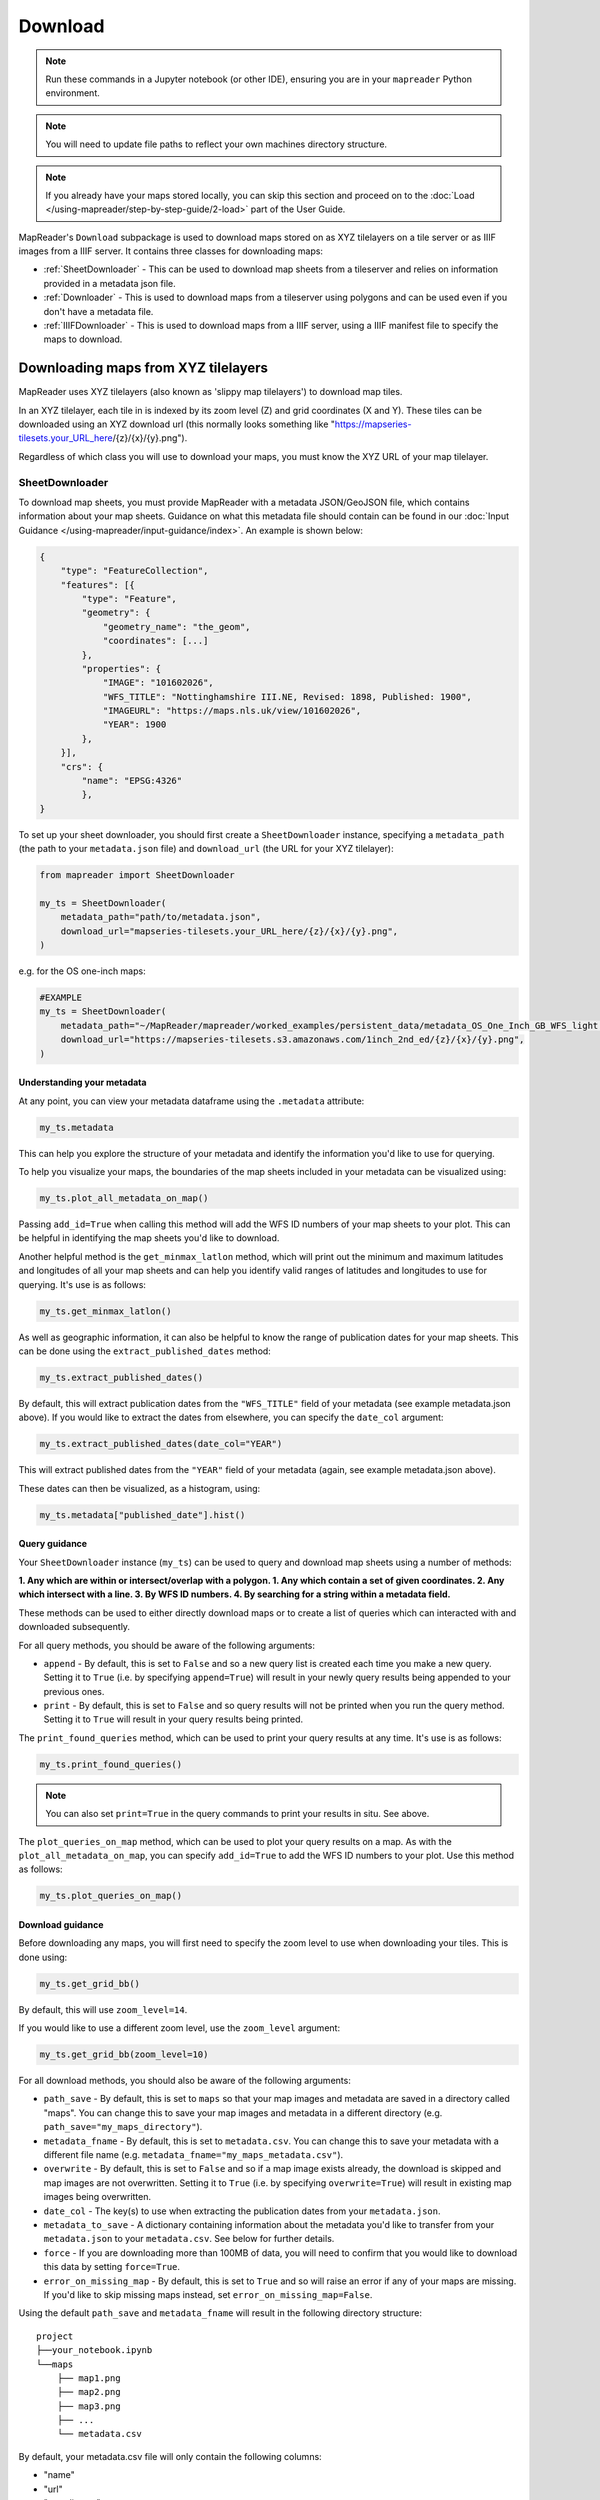 Download
=========

.. todo:: Add comment saying navigate in your terminal to your working directory and then open a notebook from there. Shift right click on a folder in windows to copy path name.
.. todo:: Add instruction to create a new notebook.

.. note:: Run these commands in a Jupyter notebook (or other IDE), ensuring you are in your ``mapreader`` Python environment.

.. note:: You will need to update file paths to reflect your own machines directory structure.

.. note:: If you already have your maps stored locally, you can skip this section and proceed on to the :doc:`Load </using-mapreader/step-by-step-guide/2-load>` part of the User Guide.

MapReader's ``Download`` subpackage is used to download maps stored on as XYZ tilelayers on a tile server or as IIIF images from a IIIF server.
It contains three classes for downloading maps:

- :ref:`SheetDownloader` - This can be used to download map sheets from a tileserver and relies on information provided in a metadata json file.
- :ref:`Downloader` - This is used to download maps from a tileserver using polygons and can be used even if you don't have a metadata file.
- :ref:`IIIFDownloader` - This is used to download maps from a IIIF server, using a IIIF manifest file to specify the maps to download.


Downloading maps from XYZ tilelayers
-------------------------------------

MapReader uses XYZ tilelayers (also known as 'slippy map tilelayers') to download map tiles.

In an XYZ tilelayer, each tile in is indexed by its zoom level (Z) and grid coordinates (X and Y).
These tiles can be downloaded using an XYZ download url (this normally looks something like "https://mapseries-tilesets.your_URL_here/{z}/{x}/{y}.png").

Regardless of which class you will use to download your maps, you must know the XYZ URL of your map tilelayer.

SheetDownloader
~~~~~~~~~~~~~~~

To download map sheets, you must provide MapReader with a metadata JSON/GeoJSON file, which contains information about your map sheets.
Guidance on what this metadata file should contain can be found in our :doc:`Input Guidance </using-mapreader/input-guidance/index>`.
An example is shown below:

.. code-block:: javascript

    {
        "type": "FeatureCollection",
        "features": [{
            "type": "Feature",
            "geometry": {
                "geometry_name": "the_geom",
                "coordinates": [...]
            },
            "properties": {
                "IMAGE": "101602026",
                "WFS_TITLE": "Nottinghamshire III.NE, Revised: 1898, Published: 1900",
                "IMAGEURL": "https://maps.nls.uk/view/101602026",
                "YEAR": 1900
            },
        }],
        "crs": {
            "name": "EPSG:4326"
            },
    }

.. todo:: explain what json file does (allows splitting layer into 'map sheets'), allows patches to retain attributes of parent maps to investigate at any point of pipeline (Katie)

To set up your sheet downloader, you should first create a ``SheetDownloader`` instance, specifying a ``metadata_path`` (the path to your ``metadata.json`` file) and ``download_url`` (the URL for your XYZ tilelayer):

.. code-block:: python

     from mapreader import SheetDownloader

     my_ts = SheetDownloader(
         metadata_path="path/to/metadata.json",
         download_url="mapseries-tilesets.your_URL_here/{z}/{x}/{y}.png",
     )

e.g. for the OS one-inch maps:

.. code-block:: python

     #EXAMPLE
     my_ts = SheetDownloader(
         metadata_path="~/MapReader/mapreader/worked_examples/persistent_data/metadata_OS_One_Inch_GB_WFS_light.json",
         download_url="https://mapseries-tilesets.s3.amazonaws.com/1inch_2nd_ed/{z}/{x}/{y}.png",
     )


Understanding your metadata
^^^^^^^^^^^^^^^^^^^^^^^^^^^^

At any point, you can view your metadata dataframe using the ``.metadata`` attribute:

.. code-block:: python

     my_ts.metadata

This can help you explore the structure of your metadata and identify the information you'd like to use for querying.

To help you visualize your maps, the boundaries of the map sheets included in your metadata can be visualized using:

.. code-block:: python

     my_ts.plot_all_metadata_on_map()

.. image:: /_static/plot_metadata_on_map.png
     :width: 400px
     :align: center


Passing ``add_id=True`` when calling this method will add the WFS ID numbers of your map sheets to your plot.
This can be helpful in identifying the map sheets you'd like to download.

Another helpful method is the ``get_minmax_latlon`` method, which will print out the minimum and maximum latitudes and longitudes of all your map sheets and can help you identify valid ranges of latitudes and longitudes to use for querying.
It's use is as follows:

.. code-block:: python

     my_ts.get_minmax_latlon()


As well as geographic information, it can also be helpful to know the range of publication dates for your map sheets.
This can be done using the ``extract_published_dates`` method:

.. code-block:: python

     my_ts.extract_published_dates()

By default, this will extract publication dates from the ``"WFS_TITLE"`` field of your metadata (see example metadata.json above).
If you would like to extract the dates from elsewhere, you can specify the ``date_col`` argument:

.. code-block:: python

     my_ts.extract_published_dates(date_col="YEAR")

This will extract published dates from the ``"YEAR"`` field of your metadata (again, see example metadata.json above).

These dates can then be visualized, as a histogram, using:

.. code-block:: python

     my_ts.metadata["published_date"].hist()


Query guidance
^^^^^^^^^^^^^^^

Your ``SheetDownloader`` instance (``my_ts``) can be used to query and download map sheets using a number of methods:

**1. Any which are within or intersect/overlap with a polygon.
1. Any which contain a set of given coordinates.
2. Any which intersect with a line.
3. By WFS ID numbers.
4. By searching for a string within a metadata field.**

These methods can be used to either directly download maps or to create a list of queries which can interacted with and downloaded subsequently.

For all query methods, you should be aware of the following arguments:

- ``append`` - By default, this is set to ``False`` and so a new query list is created each time you make a new query. Setting it to ``True`` (i.e. by specifying ``append=True``) will result in your newly query results being appended to your previous ones.
- ``print`` - By default, this is set to ``False`` and so query results will not be printed when you run the query method. Setting it to ``True`` will result in your query results being printed.

The ``print_found_queries`` method, which can be used to print your query results at any time.
It's use is as follows:

.. code-block:: python

     my_ts.print_found_queries()

.. note:: You can also set ``print=True`` in the query commands to print your results in situ. See above.

The ``plot_queries_on_map`` method, which can be used to plot your query results on a map.
As with the ``plot_all_metadata_on_map``, you can specify ``add_id=True`` to add the WFS ID numbers to your plot. Use this method as follows:

.. code-block:: python

     my_ts.plot_queries_on_map()

Download guidance
^^^^^^^^^^^^^^^^^

Before downloading any maps, you will first need to specify the zoom level to use when downloading your tiles.
This is done using:

.. code-block:: python

     my_ts.get_grid_bb()

By default, this will use ``zoom_level=14``.

If you would like to use a different zoom level, use the ``zoom_level`` argument:

.. code-block:: python

     my_ts.get_grid_bb(zoom_level=10)

For all download methods, you should also be aware of the following arguments:

- ``path_save`` - By default, this is set to ``maps`` so that your map images and metadata are saved in a directory called "maps". You can change this to save your map images and metadata in a different directory (e.g. ``path_save="my_maps_directory"``).
- ``metadata_fname`` - By default, this is set to ``metadata.csv``. You can change this to save your metadata with a different file name (e.g. ``metadata_fname="my_maps_metadata.csv"``).
- ``overwrite`` - By default, this is set to ``False`` and so if a map image exists already, the download is skipped and map images are not overwritten. Setting it to ``True`` (i.e. by specifying ``overwrite=True``) will result in existing map images being overwritten.
- ``date_col`` - The key(s) to use when extracting the publication dates from your ``metadata.json``.
- ``metadata_to_save`` - A dictionary containing information about the metadata you'd like to transfer from your ``metadata.json`` to your ``metadata.csv``. See below for further details.
- ``force`` - If you are downloading more than 100MB of data, you will need to confirm that you would like to download this data by setting ``force=True``.
- ``error_on_missing_map`` - By default, this is set to ``True`` and so will raise an error if any of your maps are missing. If you'd like to skip missing maps instead, set ``error_on_missing_map=False``.

Using the default ``path_save`` and ``metadata_fname`` will result in the following directory structure:

::

    project
    ├──your_notebook.ipynb
    └──maps
        ├── map1.png
        ├── map2.png
        ├── map3.png
        ├── ...
        └── metadata.csv

By default, your metadata.csv file will only contain the following columns:

- "name"
- "url"
- "coordinates"
- "crs"
- "published_date"
- "grid_bb"

If you would like to transfer additional data from your ``metadata.json`` to you ``metadata.csv``, you should create a dictionary containing the names of the fields you would like to save and pass this as the ``metadata_to_save`` keyword argument in each download method.

This should be in the form of:

.. code-block:: python

     metadata_to_save = {
          "new_column_name_1": "metadata_json_column1",
          "new_column_name_2": "metadata_json_column2",
          ...
     }

For example, to save the "WFS_TITLE" field from the example metadata.json above, you would use:

.. code-block:: python

     metadata_to_save = {
          "wfs_title": "WFS_TITLE",
     }

This would result in a metadata.csv with the following columns:

- "name"
- "url"
- "coordinates"
- "crs"
- "published_date"
- "grid_bb"
- "wfs_title"

2. Finding map sheets which overlap or intersect with a polygon.

The ``query_map_sheets_by_polygon`` and ``download_map_sheets_by_polygon`` methods can be used find and download map sheets which are within or intersect/overlap with a `shapely.Polygon <https://shapely.readthedocs.io/en/stable/reference/shapely.Polygon.html#shapely.Polygon>`_.
These methods have two modes:

- "within" - This finds map sheets whose bounds are completely within the given polygon.
- "intersects" - This finds map sheets which intersect/overlap with the given polygon.

The ``mode`` can be selected by specifying ``mode="within"`` or ``mode="intersects"``.

The ``query_map_sheets_by_polygon`` and ``download_map_sheets_by_polygon`` methods take a `shapely.Polygon <https://shapely.readthedocs.io/en/stable/reference/shapely.Polygon.html#shapely.Polygon>`_ object as the ``polygon`` argument.
These polygons can be created using MapReader's ``create_polygon_from_latlons`` function:

.. code-block:: python

     from mapreader import create_polygon_from_latlons

     my_polygon = create_polygon_from_latlons(min_lat, min_lon, max_lat, max_lon)

e.g. :

.. code-block:: python

     #EXAMPLE
     my_polygon = create_polygon_from_latlons(54.3, -3.2, 56.0, 3)

Then, to find map sheets which fall within the bounds of this polygon, use:

.. code-block:: python

     my_ts.query_map_sheets_by_polygon(my_polygon, mode="within")

Or, to find map sheets which intersect with this polygon, use:

.. code-block:: python

     my_ts.query_map_sheets_by_polygon(my_polygon, mode="intersects")

.. note:: Guidance on how to view/visualize your query results can be found in :ref:`query_guidance`.

To download your query results, use:

.. code-block:: python

     my_ts.download_map_sheets_by_queries()

By default, this will result in the directory structure shown in :ref:`download_guidance`.

.. note:: Further information on the use of the download methods can be found in :ref:`download_guidance`.

Alternatively, you can bypass the querying step and download map sheets directly using the ``download_map_sheets_by_polygon`` method.

To download map sheets which fall within the bounds of this polygon, use:

.. code-block:: python

     my_ts.download_map_sheets_by_polygon(my_polygon, mode="within")

Or, to find map sheets which intersect with this polygon, use:

.. code-block:: python

     my_ts.download_map_sheets_by_polygon(my_polygon, mode="intersects")

Again, by default, this will result in the directory structure shown in :ref:`download_guidance`.

.. note:: As with the ``download_map_sheets_by_queries``, see :ref:`download_guidance` for further guidance.

1. Finding map sheets which contain a set of coordinates.

The ``query_map_sheets_by_coordinates`` and ``download_map_sheets_by_coordinates`` methods can be used find and download map sheets which contain a set of coordinates.

To find maps sheets which contain a given set of coordinates, use:

.. code-block:: python

     my_ts.query_map_sheets_by_coordinates((x_coord, y_coord))

e.g. :

.. code-block:: python

     #EXAMPLE
     my_ts.query_map_sheets_by_coordinates((-2.2, 53.4))

.. note:: Guidance on how to view/visualize your query results can be found in :ref:`query_guidance`.

To download your query results, use:

.. code-block:: python

     my_ts.download_map_sheets_by_queries()

By default, this will result in the directory structure shown in :ref:`download_guidance`.

.. note:: Further information on the use of the download methods can be found in :ref:`download_guidance`.

Alternatively, you can bypass the querying step and download map sheets directly using the ``download_map_sheets_by_coordinates`` method:

.. code-block:: python

     my_ts.download_map_sheets_by_polygon((x_coord, y_coord))

e.g. :

.. code-block:: python

     #EXAMPLE
     my_ts.download_map_sheets_by_coordinates((-2.2, 53.4))

Again, by default, these will result in the directory structure shown in :ref:`download_guidance`.

.. note:: As with the ``download_map_sheets_by_queries`` method, see :ref:`download_guidance` for further guidance.

3. Finding map sheets which intersect with a line.

The ``query_map_sheets_by_line`` and ``download_map_sheets_by_line`` methods can be used find and download map sheets which intersect with a line.

These methods take a `shapely.LineString <https://shapely.readthedocs.io/en/stable/reference/shapely.LineString.html#shapely.LineString>`_ object as the ``line`` argument.
These lines can be created using MapReader's ``create_line_from_latlons`` function:

.. code-block:: python

     from mapreader import create_line_from_latlons

     my_line = create_line_from_latlons((lat1, lon1), (lat2, lon2))

e.g. :

.. code-block:: python

     #EXAMPLE
     my_line = create_line_from_latlons((54.3, -3.2), (56.0, 3))

Then, to find maps sheets which intersect with your line, use:

.. code-block:: python

     my_ts.query_map_sheets_by_coordinates(my_line)

.. note:: Guidance on how to view/visualize your query results can be found in :ref:`query_guidance`.

To download your query results, use:

.. code-block:: python

     my_ts.download_map_sheets_by_queries()

By default, this will result in the directory structure shown in :ref:`download_guidance`.

.. note:: Further information on the use of the download methods can be found in :ref:`download_guidance`.

Alternatively, you can bypass the querying step and download map sheets directly using the ``download_map_sheets_by_line`` method:

.. code-block:: python

     my_ts.download_map_sheets_by_polygon(my_line)

Again, by default, this will result in the directory structure shown in :ref:`download_guidance`.

.. note:: As with the ``download_map_sheets_by_queries`` method, see :ref:`download_guidance` for further guidance.

4. Finding map sheets using their WFS ID numbers.

The ``query_map_sheets_by_wfs_ids`` and ``download_map_sheets_by_wfs_ids`` methods can be used find and download map sheets using their WFS ID numbers.

To find maps sheets using their WFS ID numbers, use:

.. code-block:: python

     #EXAMPLE
     my_ts.query_map_sheets_by_wfs_ids(2)

or

.. code-block:: python

     #EXAMPLE
     my_ts.query_map_sheets_by_wfs_ids([2,15,31])

.. note:: Guidance on how to view/visualize your query results can be found in :ref:`query_guidance`.

To download your query results, use:

.. code-block:: python

     my_ts.download_map_sheets_by_queries()

By default, this will result in the directory structure shown in :ref:`download_guidance`.

.. note:: Further information on the use of the download methods can be found in :ref:`download_guidance`.

Alternatively, you can bypass the querying step and download map sheets directly using the ``download_map_sheets_by_wfs_ids`` method:

.. code-block:: python

     #EXAMPLE
     my_ts.download_map_sheets_by_wfs_ids(2)

or

.. code-block:: python

     #EXAMPLE
     my_ts.download_map_sheets_by_wfs_ids([2,15,31])

Again, by default, these will result in the directory structure shown in :ref:`download_guidance`.

.. note:: As with the ``download_map_sheets_by_queries`` method, see :ref:`download_guidance` for further guidance.

5. Finding map sheets by searching for a string in their metadata.

The ``query_map_sheets_by_string`` and ``download_map_sheets_by_string`` methods can be used find and download map sheets by searching for a string in their metadata.

These methods use `regex string searching <https://docs.python.org/3/library/re.html>`__ to find map sheets whose metadata contains a given string.
Wildcards and regular expressions can therefore be used in the ``string`` argument.

To find maps sheets whose metadata contains a given string, use:

.. code-block:: python

     my_ts.query_map_sheets_by_string("my search string")

e.g. The following will find any maps which contain the string "shire" in their metadata (e.g. Wiltshire, Lanarkshire, etc.):

.. code-block:: python

     #EXAMPLE
     my_ts.query_map_sheets_by_string("shire")

.. note:: Guidance on how to view/visualize your query results can be found in :ref:`query_guidance`.

.. admonition:: Advanced usage
    :class: dropdown

    By default the ``columns`` argument is set to ``None``, meaning that this method will search for your string in **all** metadata fields.

    However, you can also specify the ``columns`` argument to search within a specific metadata column or columns.
    e.g. to search in the "WFS_TITLE" column you should use ``columns="WFS_TITLE"`` or, to search in the "WFS_TITLE" and "IMAGE" columns you should use ``columns=["WFS_TITLE", "IMAGE"]``.

To download your query results, use:

.. code-block:: python

     my_ts.download_map_sheets_by_queries()

By default, this will result in the directory structure shown in :ref:`download_guidance`.

.. note:: Further information on the use of the download methods can be found in :ref:`download_guidance`.

Alternatively, you can bypass the querying step and download map sheets directly using the ``download_map_sheets_by_string`` method:

.. code-block:: python

     my_ts.download_map_sheets_by_string("my search string")

e.g. to search for "shire" (e.g. Wiltshire, Lanarkshire, etc.):

.. code-block:: python

     #EXAMPLE
     my_ts.download_map_sheets_by_string("shire")

Again, by default, these will result in the directory structure shown in :ref:`download_guidance`.

.. note:: As with the ``download_map_sheets_by_queries`` method, see :ref:`download_guidance` for further guidance.

Downloading maps from IIIF servers
----------------------------------

MapReader can also download maps from IIIF servers using the ``IIIFDownloader`` class.
For more information on IIIF, see their documentation `here <https://iiif.io/>`_.

MapReader accepts any IIIF manifest which is compliant with the IIIF Presentation API (version `2 <https://iiif.io/api/presentation/2.1/>`__ or `3 <https://iiif.io/api/presentation/3.0/>`__).

First, install piffle using the command below:

.. code-block:: python

    pip install piffle@git+https://github.com/rwood-97/piffle.git@iiif_dataclasses


IIIFDownloader
~~~~~~~~~~~~~~~

To set up your IIIF downloader, you should first create a ``IIIFDownloader`` instance.
You will need to specify the paths or URLs of your IIIF manifest(s) and the version number(s) of the IIIF Presentation API it/they is/are compliant with.

To load a single IIIF manifest from a file:

.. code-block:: python

     from mapreader import IIIFDownloader

     downloader = IIIFDownloader(
          "path/to/manifest.json",
          iiif_versions=2,
     )

Or, to load multiple IIIF manifests from files:

.. code-block:: python

     downloader = IIIFDownloader(
          ["path/to/manifest1.json", "path/to/manifest2.json"],
          iiif_versions=[2, 3],
     )

Alternatively, you can load your manifests from URLs.

To load a single IIIF manifest from a URL:

.. code-block:: python

     downloader = IIIFDownloader(
          "https://example.com/manifest.json",
          iiif_versions=2,
     )

Or, to load multiple IIIF manifests from URLs:

.. code-block:: python

     downloader = IIIFDownloader(
          ["https://example.com/manifest1.json", "https://example.com/manifest2.json"],
          iiif_versions=[2, 3],
     )

MapReader will also allow you to mix and match, loading some manifests from files and some from URLs.

If any of your manifests are missing an `id` field, you can specify the `id` field using the `iiif_uris` argument.

When passing the `iiif_uris` argument, your list of URIs should always be the same length as the number of input IIIF manifests.
For example, if you are loading two manifest and both are missing the `id` field, pass the two URIs as a list in the `iiif_uris` argument:

.. code-block:: python

     downloader = IIIFDownloader(
          ["https://example.com/manifest1.json", "https://example.com/manifest2.json"],
          iiif_versions=[2, 3],
          iiif_uris=["https://example.com/manifest1.json", "https://example.com/manifest2.json"]
     )

Or, if just one of your manifests is missing an `id` field, pass `None` for any complete manifests and then pass the URI for the missing manifest:

.. code-block:: python

     downloader = IIIFDownloader(
          ["https://example.com/manifest1.json", "https://example.com/manifest2.json"],
          iiif_versions=[2, 3],
          iiif_uris=[None, "https://example.com/manifest2.json"]
     )

Once you have created your ``IIIFDownloader`` instance, you can use the `save_georeferenced_maps` or `save_maps` methods to download your maps.

Save georeferenced IIIF maps
^^^^^^^^^^^^^^^^^^^^^^^^^^^^

If your maps are georeferenced (e.g. you have a manifest created by `Allmaps <https://allmaps.org/>`_), you can use the ``save_georeferenced_maps`` method to download your maps.
This will download your maps as georeferenced GeoTIFFs.

E.g.:

.. code-block:: python

     downloader.save_georeferenced_maps()

By default, this will save your maps in a ``maps`` directory and create a ``metadata.csv`` file containing information about your maps.
Each map will be saved using the unique ID from its IIIF image server as its filename - this will be saved in the ``id`` column of your metadata.csv.

For each map, an unmasked and a masked version will be saved. This corresponds to the whole image and the image masked to show only the polygon created when annotating.

After downloading, your directory will look like this:

::

    project
    ├──your_notebook.ipynb
    └──maps
        ├── map1.tif
        ├── map2.tif
        ├── map3.tif
        ├── map1_masked.tif
        ├── map2_masked.tif
        ├── map3_masked.tif
        ├── ...
        └── metadata.csv

If you'd like to save your maps somewhere else, you can specify the ``path_save`` argument (as in the XYZ download methods):

.. code-block:: python

     downloader.save_georeferenced_maps(path_save="my_maps_directory")

.. note:: Since georeferencing was only introduced in IIIF Presentation API version 3, you should ensure that your manifest is compliant with version 3 of the IIIF Presentation API to use the ``save_georeferenced_maps`` method. Otherwise, you should use the ``save_maps`` method.

Save IIIF maps (non-georeferenced)
^^^^^^^^^^^^^^^^^^^^^^^^^^^^^^^^^^

If your maps are not georeferenced, you can use the ``save_maps`` method to download your maps.
This will download your maps as png files.

E.g.:

.. code-block:: python

     downloader.save_maps()

By default, this will save your maps in a ``maps`` directory and create a ``metadata.csv`` file containing information about your maps.
Again, each map will be saved using the unique ID from its IIIF image server as its filename - this will be saved in the ``filename`` column of your metadata.csv.

After downloading, your directory will look like this:

::

    project
    ├──your_notebook.ipynb
    └──maps
        ├── map1.png
        ├── map2.png
        ├── map3.png
        ├── ...
        └── metadata.csv

As above, if you'd like to save your maps somewhere else, you can specify the ``path_save`` argument (as in the XYZ download methods):

.. code-block:: python

     downloader.save_maps(path_save="my_maps_directory")
